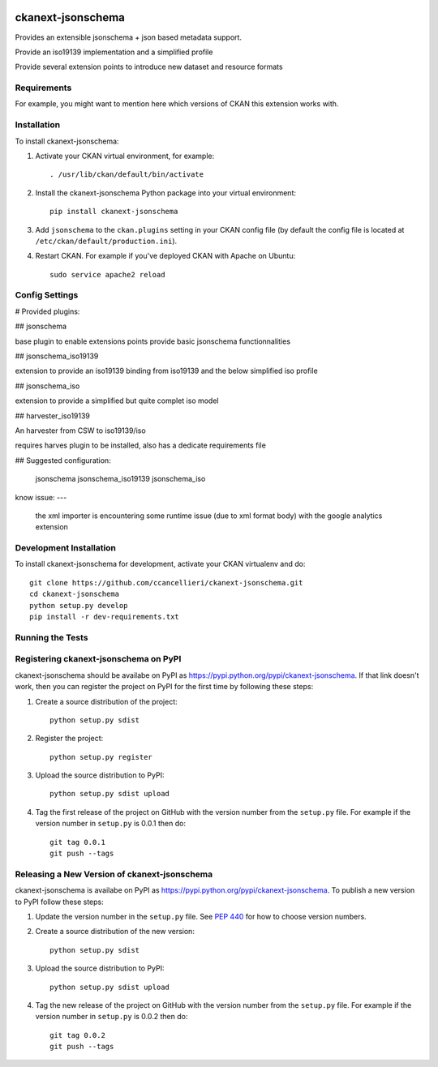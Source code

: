 .. You should enable this project on travis-ci.org and coveralls.io to make
   these badges work. The necessary Travis and Coverage config files have been
   generated for you.

.. image:: https://travis-ci.org/ccancellieri/ckanext-jsonschema.svg?branch=master
    :target: https://travis-ci.org/ccancellieri/ckanext-jsonschema

.. image:: https://coveralls.io/repos/ccancellieri/ckanext-jsonschema/badge.svg
  :target: https://coveralls.io/r/ccancellieri/ckanext-jsonschema

.. image:: https://pypip.in/download/ckanext-jsonschema/badge.svg
    :target: https://pypi.python.org/pypi//ckanext-jsonschema/
    :alt: Downloads

.. image:: https://pypip.in/version/ckanext-jsonschema/badge.svg
    :target: https://pypi.python.org/pypi/ckanext-jsonschema/
    :alt: Latest Version

.. image:: https://pypip.in/py_versions/ckanext-jsonschema/badge.svg
    :target: https://pypi.python.org/pypi/ckanext-jsonschema/
    :alt: Supported Python versions

.. image:: https://pypip.in/status/ckanext-jsonschema/badge.svg
    :target: https://pypi.python.org/pypi/ckanext-jsonschema/
    :alt: Development Status

.. image:: https://pypip.in/license/ckanext-jsonschema/badge.svg
    :target: https://pypi.python.org/pypi/ckanext-jsonschema/
    :alt: License

=============
ckanext-jsonschema
=============

Provides an extensible jsonschema + json based metadata support.

Provide an iso19139 implementation and a simplified profile

Provide several extension points to introduce new dataset and resource formats

------------
Requirements
------------

For example, you might want to mention here which versions of CKAN this
extension works with.

------------
Installation
------------

.. Add any additional install steps to the list below.
   For example installing any non-Python dependencies or adding any required
   config settings.

To install ckanext-jsonschema:

1. Activate your CKAN virtual environment, for example::

     . /usr/lib/ckan/default/bin/activate

2. Install the ckanext-jsonschema Python package into your virtual environment::

     pip install ckanext-jsonschema

3. Add ``jsonschema`` to the ``ckan.plugins`` setting in your CKAN
   config file (by default the config file is located at
   ``/etc/ckan/default/production.ini``).

4. Restart CKAN. For example if you've deployed CKAN with Apache on Ubuntu::

     sudo service apache2 reload


---------------
Config Settings
---------------


# Provided plugins:

## jsonschema

base plugin to enable extensions points provide basic jsonschema functionnalities

## jsonschema_iso19139

extension to provide an iso19139 binding from iso19139 and the below simplified iso profile

## jsonschema_iso

extension to provide a simplified but quite complet iso model

## harvester_iso19139

An harvester from CSW to iso19139/iso

requires harves plugin to be installed, also has a dedicate requirements file

## Suggested configuration:

    jsonschema jsonschema_iso19139 jsonschema_iso

know issue:
---
 the xml importer is encountering some runtime issue (due to xml format body) with the google analytics extension

------------------------
Development Installation
------------------------

To install ckanext-jsonschema for development, activate your CKAN virtualenv and
do::

    git clone https://github.com/ccancellieri/ckanext-jsonschema.git
    cd ckanext-jsonschema
    python setup.py develop
    pip install -r dev-requirements.txt


-----------------
Running the Tests
-----------------


---------------------------------
Registering ckanext-jsonschema on PyPI
---------------------------------

ckanext-jsonschema should be availabe on PyPI as
https://pypi.python.org/pypi/ckanext-jsonschema. If that link doesn't work, then
you can register the project on PyPI for the first time by following these
steps:

1. Create a source distribution of the project::

     python setup.py sdist

2. Register the project::

     python setup.py register

3. Upload the source distribution to PyPI::

     python setup.py sdist upload

4. Tag the first release of the project on GitHub with the version number from
   the ``setup.py`` file. For example if the version number in ``setup.py`` is
   0.0.1 then do::

       git tag 0.0.1
       git push --tags


----------------------------------------
Releasing a New Version of ckanext-jsonschema
----------------------------------------

ckanext-jsonschema is availabe on PyPI as https://pypi.python.org/pypi/ckanext-jsonschema.
To publish a new version to PyPI follow these steps:

1. Update the version number in the ``setup.py`` file.
   See `PEP 440 <http://legacy.python.org/dev/peps/pep-0440/#public-version-identifiers>`_
   for how to choose version numbers.

2. Create a source distribution of the new version::

     python setup.py sdist

3. Upload the source distribution to PyPI::

     python setup.py sdist upload

4. Tag the new release of the project on GitHub with the version number from
   the ``setup.py`` file. For example if the version number in ``setup.py`` is
   0.0.2 then do::

       git tag 0.0.2
       git push --tags
